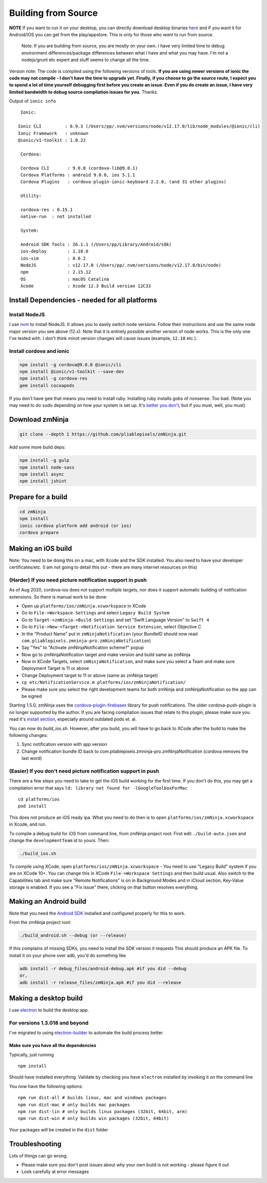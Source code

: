 Building from Source
`````````````````````

**NOTE** If you want to run it on your desktop, you can directly
download desktop binaries
`here <https://github.com/pliablepixels/zmNinja/releases>`__
and if you want it for Android/iOS you can get from the play/appstore.
This is only for those who *want* to run from source.

    Note: If you are building from source, you are mostly on your own. I
    have very limited time to debug environment differences/package
    differences between what I have and what you may have. I'm not a
    nodejs/grunt etc expert and stuff seems to change all the time.

Version note: The code is compiled using the following versions of
tools. **If you are using newer versions of ionic the code may not
compile - I don't have the time to upgrade yet. Finally, if you choose
to go the source route, I expect you to spend a lot of time yourself
debugging first before you create an issue. Even if you do create an
issue, I have very limited bandwidth to debug source compilation issues
for you.** Thanks.

Output of ``ionic info``

::

 
    Ionic:

   Ionic CLI         : 6.9.3 (/Users/pp/.nvm/versions/node/v12.17.0/lib/node_modules/@ionic/cli)
   Ionic Framework   : unknown
   @ionic/v1-toolkit : 1.0.22

    Cordova:

    Cordova CLI       : 9.0.0 (cordova-lib@9.0.1)
    Cordova Platforms : android 9.0.0, ios 5.1.1
    Cordova Plugins   : cordova-plugin-ionic-keyboard 2.2.0, (and 31 other plugins)

    Utility:

    cordova-res : 0.15.1
    native-run  : not installed

    System:

    Android SDK Tools : 26.1.1 (/Users/pp/Library/Android/sdk)
    ios-deploy        : 1.10.0
    ios-sim           : 8.0.2
    NodeJS            : v12.17.0 (/Users/pp/.nvm/versions/node/v12.17.0/bin/node)
    npm               : 2.15.12
    OS                : macOS Catalina
    Xcode             : Xcode 12.3 Build version 12C33


Install Dependencies - needed for all platforms
-----------------------------------------------

Install NodeJS
~~~~~~~~~~~~~~

I use `nvm <https://github.com/nvm-sh/nvm>`__ to install NodeJS. It allows you to 
easily switch node versions. Follow their instructions and use the same node major 
version you see above (12.x). Note that it is entirely possible another version of 
node works. This is the only one I've tested with. I don't think minot version changes
will cause issues (example, ``12.18`` etc.).

Install cordova and ionic
~~~~~~~~~~~~~~~~~~~~~~~~~~~~~~~~~

.. code:: bash

    npm install -g cordova@9.0.0 @ionic/cli 
    npm install @ionic/v1-toolkit --save-dev
    npm install -g cordova-res
    gem install cocoapods


If you don't have ``gem`` that means you need to install ruby. Installing ruby
installs gobs of nonsense. Too bad. 
(Note you may need to do ``sudo`` depending on how your system is set
up. It's `better you
don't <https://johnpapa.net/how-to-use-npm-global-without-sudo-on-osx/>`__,
but if you must, well, you must)

Download zmNinja
----------------

.. code:: bash

    git clone --depth 1 https://github.com/pliablepixels/zmNinja.git


Add some more build deps:

.. code:: bash

    npm install -g gulp
    npm install node-sass
    npm install async
    npm install jshint


Prepare for a build
----------------------------

.. code:: bash


    cd zmNinja
    npm install
    ionic cordova platform add android (or ios)
    cordova prepare


Making an iOS build
-------------------

Note: You need to be doing this on a mac, with Xcode and the SDK
installed. You also need to have your developer certificates/etc. (I am
not going to detail this out - there are many internet resources on
this)

(Harder) If you need picture notification support in push
~~~~~~~~~~~~~~~~~~~~~~~~~~~~~~~~~~~~~~~~~~~~~~~~~~~~~~~~~~~
As of Aug 2020, cordova-ios does not support multiple targets, nor does 
it support automatic building of notification extensions. So there is manual work to be done:

- Open up ``platforms/ios/zmNinja.xcworkspace`` in XCode
- Go to ``File->Workspace Settings`` and select ``Legacy Build System``
- Go to ``Target->zmNinja->Build Settings`` and set "Swift Language Version" to ``Swift 4``
- Go to ``File->New->Target->Notification Service Extension``, select Objective C 
- In the "Product Name" put in ``zmNinjaNotification`` (your BundleID should now read  ``com.pliablepixels.zmninja-pro.zmNinjaNotification``)
- Say "Yes" to "Activate zmNinjaNotification scheme?" popup
- Now go to zmNinjaNotification target and make version and  build same as zmNinja
- Now in XCode Targets, select ``zmNinjaNotification``, and make sure you select a Team and make sure Deployment Target is 11 or above
- Change Deployment target to 11 or above (same as zmNinja target)
- ``cp etc/NotificationService.m platforms/ios/zmNinjaNotification/``
- Please make sure you select the right development teams for both zmNinja and zmNinjaNotification so the app can be signed

Starting 1.5.0, zmNinja uses the `cordova-plugin-firebasex <https://github.com/dpa99c/cordova-plugin-firebasex>`__ 
library for push notifications. The older cordova-push-plugin is no longer supported by the author.
If you are facing compilation issues that relate to this plugin, please make sure you read it's `install section <https://github.com/dpa99c/cordova-plugin-firebasex#installation>`__,
especially around outdated pods et. al.


You can now do `build_ios.sh`. However, after you build, you will have to go back to XCode
after the build to make the following changes:

1. Sync notification version with app version
2. Change notification bundle ID back to com.pliablepixels.zmninja-pro.zmNinjaNotification (cordova removes the last word)


(Easier) If you don't need picture notification support in push
~~~~~~~~~~~~~~~~~~~~~~~~~~~~~~~~~~~~~~~~~~~~~~~~~~~~~~~~~~~~~~~~~

There are a few steps you need to take to get the iOS build working for
the first time. If you don't do this, you may get a compilation error
that says ``ld: library not found for -lGoogleToolboxForMac``

::

    cd platforms/ios
    pod install

This does not produce an iOS ready ipa. What you need to do then is to
open ``platforms/ios/zmNinja.xcworkspace`` in Xcode, and run.

To compile a debug build for iOS from command line, from zmNinja project
root: First edit ``./build-auto.json`` and change the
``developmentTeam`` id to yours. Then:

.. code:: bash

     ./build_ios.sh

To compile using XCode, open ``platforms/ios/zmNinja.xcworkspace`` - You
need to use "Legacy Build" system if you are on XCode 10+. You can
change this in XCode ``File->Workspace Settings`` and then build usual.
Also switch to the Capabilities tab and make sure "Remote Notifications"
is on in Background Modes and in iCloud section, Key-Value storage is
enabled. If you see a "Fix issue" there, clicking on that button
resolves everything.

Making an Android build
-----------------------

Note that you need the `Android
SDK <http://developer.android.com/sdk/index.html>`__ installed and
configured properly for this to work.

From the zmNinja project root:

.. code:: bash

     ./build_android.sh --debug (or --release)

If this complains of missing SDKs, you need to install the SDK version
it requests This should produce an APK file. To install it on your phone
over adb, you'd do something like

.. code:: bash

    adb install -r debug_files/android-debug.apk #if you did --debug
    or,
    adb install -r release_files/zmNinja.apk #if you did --release 

Making a desktop build
----------------------

I use `electron <https://electron.atom.io>`__ to build the desktop app.

For versions 1.3.018 and beyond
~~~~~~~~~~~~~~~~~~~~~~~~~~~~~~~

I've migrated to using
`electron-builder <https://github.com/electron-userland/electron-builder>`__
to automate the build process better.

Make sure you have all the dependencies
^^^^^^^^^^^^^^^^^^^^^^^^^^^^^^^^^^^^^^^

Typically, just running

::

    npm install

Should have installed everything. Validate by checking you have
``electron`` installed by invoking it on the command line

You now have the following options:

::

    npm run dist-all # builds linux, mac and windows packages
    npm run dist-mac # only builds mac packages
    npm run dist-lin # only builds linux packages (32bit, 64bit, arm)
    npm run dist-win # only builds win packages (32bit, 64bit)

Your packages will be created in the ``dist`` folder


Troubleshooting
---------------

Lots of things can go wrong. 

* Please make sure you don't post issues about why your own build is not working - please figure it out
* Look carefully at error messages
